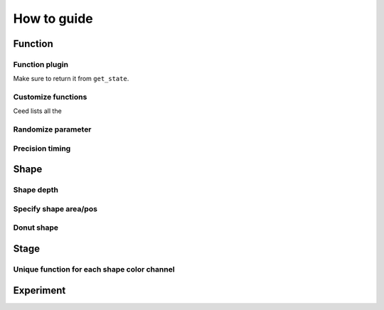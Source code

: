 How to guide
============

Function
--------

Function plugin
^^^^^^^^^^^^^^^

Make sure to return it from ``get_state``.

Customize functions
^^^^^^^^^^^^^^^^^^^

Ceed lists all the

Randomize parameter
^^^^^^^^^^^^^^^^^^^

Precision timing
^^^^^^^^^^^^^^^^

Shape
-----

Shape depth
^^^^^^^^^^^

Specify shape area/pos
^^^^^^^^^^^^^^^^^^^^^^

Donut shape
^^^^^^^^^^^

Stage
-----

Unique function for each shape color channel
^^^^^^^^^^^^^^^^^^^^^^^^^^^^^^^^^^^^^^^^^^^^



Experiment
----------
